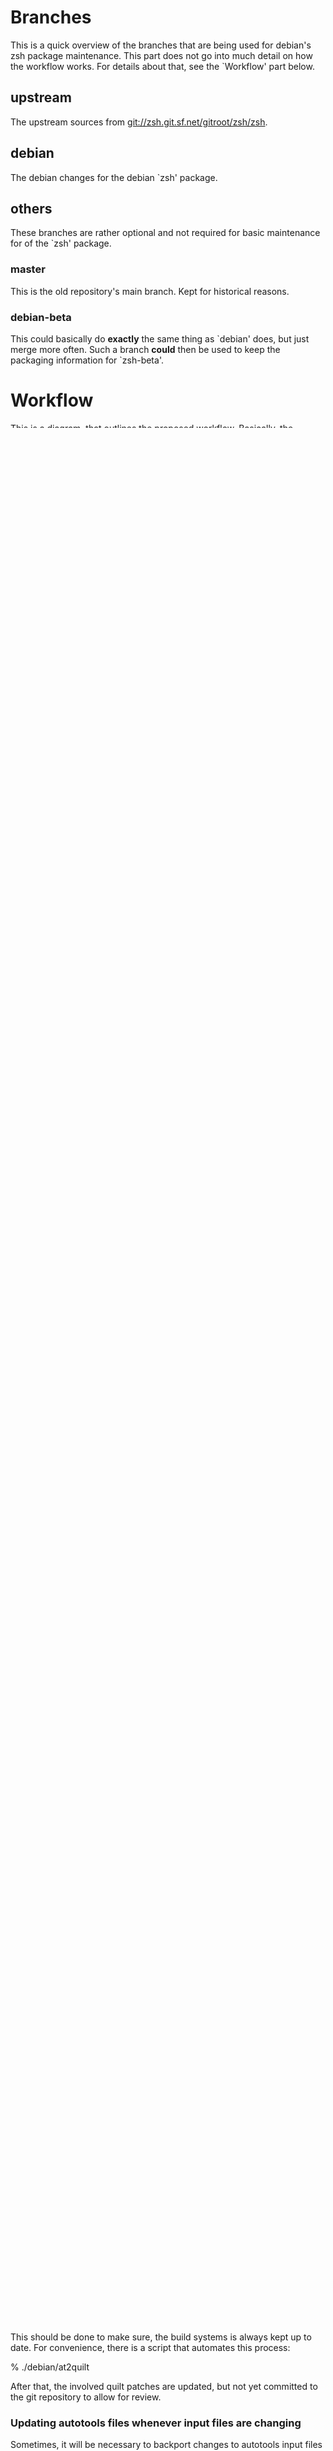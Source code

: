 * Branches

  This is a quick overview of the branches that are being used for
  debian's zsh package maintenance. This part does not go into much
  detail on how the workflow works. For details about that, see the
  `Workflow' part below.


** upstream

   The upstream sources from <git://zsh.git.sf.net/gitroot/zsh/zsh>.


** debian

   The debian changes for the debian `zsh' package.


** others

   These branches are rather optional and not required for basic
   maintenance for of the `zsh' package.


*** master

    This is the old repository's main branch. Kept for historical
    reasons.


*** debian-beta

    This could basically do *exactly* the same thing as `debian' does,
    but just merge more often. Such a branch *could* then be used to
    keep the packaging information for `zsh-beta'.


* Workflow

  This is a diagram, that outlines the proposed workflow. Basically,
  the `debian' branch walks alongside the `upstream' branch and
  upstream changes get merged into `debian' at defined points (for the
  non-beta zsh package, that should be upstream commit tags).


            * debian/4.3.11-4
            |
            |   * debian/4.3.11-5
            |   |
            |   |       * debian/4.3.12-1
            |   |       |
            |   |       |   * debian/4.3.12-2
            |   |       |   |
            |   |       |   |           * debian/4.3.13-1
            |   |       |   |           |
            |   |       |   |           | * debian/4.3.13-2
            |   |       |   |           | |
            |   |       |   |           | |   * debian/4.3.13-3
            |   |       |   |           | |   |
            |   |       |   |           | |   |
          a-b-c-d---e-f-g-h-i-------j-k-l-m-n-o-p   `debian'
         /         /               /
      A-B-C-D-E-F-G-H-I-J-K-L-M-N-O-P-Q             `upstream'
        |         |               |
        |         |               |
        |         |               * zsh-4.3.13
        |         * zsh-4.3.12
        |
        * zsh-4.3.11


** Working on the package


*** Changes

    Every change to the source (non-debian-dir) should be done by
    adding quilt patches. Permanent patches (patches that would be
    kept in 4.3.12-1) should be named specially ("deb_*" comes to
    mind).

    To keep order for cases in which a vast number of patches are
    required, any quilt patch needs to be numbered according to the
    order in which "quilt series" would list them. The format looks
    like this:

       - NNNN_<name>.diff
       - deb_NNNN_<name>.diff

    Where `N' is a digit from 0 to 9. Counting starts at `0000'.

    Debian-specific (i.e. deb_NNNN_<name>.diff) patches should be
    applied after patches targeted towards upstream since the patches
    targeted for upstream should not be against debian-specific code.

    Every patch should have a short annotation above the actual
    unified diff content, outlining the status of the patch. It is
    especially important to know whether a change is already applied
    upstream because if so, the patch in question must be dropped
    before merging a new upstream release into the `debian' branch.


**** Dealing with quilt's .pc directory

     When quilt works, it keeps track of what it does in a directory
     by the name `.pc'. This directory will show up in the output of
     "git status" etc. It should *never* *ever* by committed to the
     git repository at any point.

     We cannot add the directory to `.gitignore' because we would
     change the zsh source directly instead of via `debian/patches'.

     To deal with the directory, there is another git-facility, that
     we can use for fun and profit.

     % echo .pc/ >> .git/info/exclude

     Now git will ignore quilt's directory for this
     repository. Unfortunately, this has to be done for each
     checkout. Luckily, this only has an impact for people who want to
     work on `pkg-zsh'. Everyone else can savely ignore the directory.


**** Example of adding a fix via a quilt patch

     Let's say, there is an issue `#12345' which can be fixed by
     patching `Functions/Misc/colors'. Here is how you could add that
     patch (assuming clean git working directory and the topmost patch
     is 0002-foo.diff):

     ## First, add all existing non-debian patches, so the new one is
     ## added on top.

     % quilt push 0002-foo.diff

     ## Add the new patch (say, the topmost patch is 0002-foo.diff).
     % quilt new 0003-fix-colors.diff

     ## Tell quilt which files are going to be changed.
     % quilt add Functions/Misc/colors

     ## Import the fix (manually by editor or by patching).
     % vi Functions/Misc/colors

     ## Refresh the patch
     % quilt refresh

     ## Pop all patches again to clean up the upstream source.
     % quilt pop -a

     ## Commit the new patch and the changes `series' file to git.
     % git add debian/patches/0003-fix-colors.diff
     % git add debian/patches/series
     % git commit -a -m'Fixing foo in colors function (Closes: #12345)'

     That's all.


**** Keeping the local repository clean

     Before making changes of any kind, it should be made sure that
     the local repository you are working on is in a clean state. To
     clean up the local repository do this:

     % git clean -xdf
     % git reset --hard

     That will make sure that any non-tracked files are removed and
     that any changes in tracked files are reverted. The latter will
     also make sure that no parts of a quilt patch-queue are still
     applied.


*** Releases

    When a change justifies the release of a new package version, the
    debian/changelog file should be updated and the resulting commit
    should be tagged debian/<zsh-version>-n+1.


*** Updating debian/changelog

    This file should *not* be updated manually except when fine-tuning
    the changelog entry just shortly before a release. The changes
    should be inserted by running the `git-dch' tool from the package
    `git-buildpackage' before a new release is about to be made.

    Changelog entries should be prefixed by a "[hashsum] " string,
    where `hashsum' is a string that represents the first eight
    characters of commit the changelog entry was generated from.

    Also, if multiple authors are involved in a changelog entry-set,
    each author should only appear once in the series with all her/his
    changes listed below her/him in chronological order.

    Here is a command line which will result in the desired changelog
    format:

    % git-dch --debian-branch=debian --id-length=8 --multimaint-merge


** Transitioning to a new upstream version

   When upstream releases a new version, we should follow these steps:

*** Merging new upstream tag (zsh-$version) into our upstream branch

    % git checkout upstream
    % git pull origin
    % git fetch zsh
    % git merge zsh-$version

    If that doesn't do a fast-forward merge, a fast-forward merge can
    be enforced as follows:

    % git checkout upstream
    % git reset --hard zsh-$version

*** Create the fake orig tar ball (until we can work with upstream's tarball

    % git archive --format=tar --output=../zsh_$version.orig.tar \
          --prefix=zsh-$version/ zsh-$version
    % bzip2 -9v ../zsh_$version.orig.tar

*** Removing non deb_* quilt patches

    All non deb_* patches should be removed from `debian/patches'
    directory, unless they fix an issue that was *not* addressed
    upstream and is therefore missing from upstream's code base.

    If such a change should prove to be required to be kept with the
    package permanently (e.g. because upstream refuses to apply the
    patch), the patch should eventually be renamed to match the
    "deb_*" nameing convention.


*** Merging `upstream' into `debian'

    After the `debian/patches' directory was cleaned up in the
    previous step, merging `upstream' into `debian' should generally
    lead to a working package again.

    If old patches were still around, that could lead to conflicts
    when those would be applied during the build process.

    The message for the merge commit should be set to "New upstream
    release" to allow `git-dch' to pick it up correctly later.


*** Update the autotools files for the new release

    This should be done to make sure, the build systems is always kept
    up to date. For convenience, there is a script that automates this
    process:

    % ./debian/at2quilt

    After that, the involved quilt patches are updated, but not yet
    committed to the git repository to allow for review.


*** Updating autotools files whenever input files are changing

    Sometimes, it will be necessary to backport changes to autotools
    input files (such as `configure.ac'). As with any other change,
    such a task should be done by adding a patch to the packages quilt
    queue.

    Obviously, if an input file changes, the autotools related patches
    for the package need to be updated. Again, the `at2quilt' script
    from the `debian/' subdirectory helps. The only difference to the
    way it was used before is that you need to tell the script which
    patches in the patch-queue are relevant for autotools. Say there
    is a patch `0017-autotools-fix-gnu-hurd.diff' which alters
    `configure.ac', here is what would need to be done:

    % ./debian/at2quilt debian/patches/0017-autotools-fix-gnu-hurd.diff

    If there is more than one patch `at2quilt' need to consider, list
    all of them in the order in which `quilt' would apply them (if in
    doubt, ask "quilt series").


*** Fix outstanding bug

    If *any* outstanding bugs are known, they should be fixed before
    releasing a new package. Obviously, if any of the known bugs are
    very hard to fix and the issue is not serious in nature, releasing
    the package with the issue may be more important.

    Again, all changes to non `debian/*' files should be done via
    quilt patches.


*** Verify that the package builds

    % git reset --hard
    % git clean -xdf
    % QUILT_PATCHES=debian/patches
    % export QUILT_PATCHES
    % quilt push -a
    % ./configure
    % make all test


*** Tag debian/<new-zsh-version>-1

    After fixes for all serious and trivially fixable issues have been
    added and it has been verified that the package builds, `git-dch'
    should be used to update `debian/changelog' and the resulting
    commit should be tagged as `debian/<new-zsh-version>-1'.


** Generating packages

*** gitpkg

    `gitpkg' is a simple tool to help generating packages from debian
    packages which are maintained in the git version control system. It
    works quite well in this workflow. In fact, it works out of the box:

    % gitpkg debian/4.3.12-5 zsh-4.3.12

    The first parameter (debian/4.3.12-5) is the debian tag which
    points at the debian package version you want to build. The second
    parameter is the tag of the upstream version of the corresponding
    upstream release (zsh-4.3.12).

    Per default, `gitpkg' generates it's output in
    `../deb-packages'. This location is configurable.

    Below directories for individual packages are created and in those,
    data for individual package versions are created. For the above
    example, this would look like this:

    ../deb-packages/zsh/
    ../deb-packages/zsh/zsh-4.3.12/
    ../deb-packages/zsh/zsh_4.3.12.orig.tar.gz
    ../deb-packages/zsh/zsh_4.3.12-5.debian.tar.gz
    ../deb-packages/zsh/zsh_4.3.12-5.dsc

    You may now change to `../deb-packages/zsh/zsh-4.3.12/' and build
    binary package using `dpkg-buildpackage', `debuild' or the like.

    `gitpkg' is available as Debian package or from:

    <http://git.debian.org/?p=users/ron/gitpkg.git>

*** git-buildpackage

    Alternatively, `git-buildpackage' also provides ways of building
    packages from our packaging codebase. And since we are using the
    `git-dch' tool from this utility suite anyway, the tool should be
    available already.

    `git-buildpackage' allows building the package from within the
    package repository:

    % git-buildpackage --debian-branch=debian

    Make sure that the local repository is cleaned up after doing this
    before working on the package again, to avoid accidentially
    committing anything. See "Cleaning up the local repository" above
    for details.

    `git-buildpackage' is available as Debian package or from:

    <https://honk.sigxcpu.org/piki/projects/git-buildpackage/>


** Git repository setup

   Getting the basic pkg-zsh git repository is quite easy. If you want
   a read only clone, use this:

   % git clone git://git.debian.org/collab-maint/zsh.git pkg-zsh

   If you are reading this, though, you probably want write access. To
   get a thusly cloned repository, first get an alioth login and
   upload an ssh-public key. As soon as the key made it to all
   involved machines, use this:

   % git clone ssh://<user>@git.debian.org/git/collab-maint/zsh.git pkg-zsh

   Where `<user>' is your alioth login. (Note, that this may be
   something with a `-guest' suffix, in case you're not a debian
   developer.)

*** Branches

    Like described earlier, pkg-zsh development involves two branches;
    `debian' and `upstream'. The former is checked out by default for
    freshly cloned repositories. To get a local version of the
    `upstream' branch, use:

    % git checkout -b upstream origin/upstream

    This is useful to update the remote upstream branch with ongoing
    development from the zsh project.

*** Remotes

    There is one remote repository with direct interest for pkg-zsh,
    and that is the zsh project's git repository. Currently, this is
    only a mirror of the project's cvs repository. But it is updated
    every ten minutes by one of zsh's developers. (Also note, that
    there has been a brief discussion about whether git may become the
    official VCS for git after a bigger future release.)

    In order to have zsh's ongoing development available from within
    your pkg-zsh repository, do this:

    % git remote add zsh.git git://zsh.git.sf.net/gitroot/zsh/zsh -t master
    % git fetch zsh.git

*** Merging and pushing upstream changes

    To get updates back into origin/upstream, do this:

    ## Get the latest updates.
    % git fetch zsh.git
    ## Switch to the local `upstream' branch for integration.
    % git checkout upstream
    ## Merge upstream's changes (*).
    % git merge zsh.git/master
    ## Push the code into pkg-zsh's central repository.
    % git push origin
    ## Make sure the central repository also has all tags.
    % git push --tags origin

    (*) This step should *always* result in a fast-forward merge. If
        it does not, something went terribly wrong. Investigate and
        fix the situation *before* pushing to origin.
